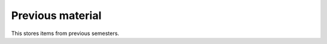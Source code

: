 .. Copyright (C) 2018 Bryan A. Jones

*****************
Previous material
*****************
This stores items from previous semesters.

.. _toctree::
    :maxdepth: 1
    :glob:
    team_*
